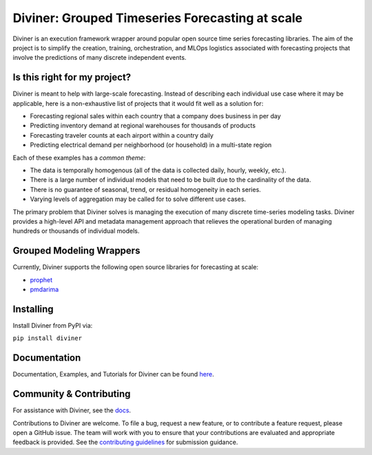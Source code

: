 
Diviner: Grouped Timeseries Forecasting at scale
================================================

Diviner is an execution framework wrapper around popular open source time series forecasting libraries.
The aim of the project is to simplify the creation, training, orchestration, and MLOps logistics associated with
forecasting projects that involve the predictions of many discrete independent events.

|docs| |build| |examples| |core| |pypi| |license| |downloads|

.. |docs| image:: https://img.shields.io/badge/docs-latest-success.svg?style=for-the-badge&logo=readthedocs
    :target: https://databricks-diviner.readthedocs.io/en/latest/?badge=latest
    :alt: Documentation

.. |build| image:: https://img.shields.io/github/workflow/status/databricks/diviner/Test%20package%20build?label=Build%20CI&style=for-the-badge&logo=github
    :target: https://github.com/databricks/diviner/actions/workflows/test-package-build.yml
    :alt: Build CI

.. |examples| image:: https://img.shields.io/github/workflow/status/databricks/diviner/Examples?label=Examples&style=for-the-badge&logo=github
    :target: https://github.com/databricks/diviner/actions/workflows/examples.yml
    :alt: Examples CI

.. |core| image:: https://img.shields.io/github/workflow/status/databricks/diviner/Diviner%20tests?label=Core%20CI&style=for-the-badge&logo=github
    :target: https://github.com/databricks/diviner/actions/workflows/main.yml
    :alt: Core CI

.. |pypi| image:: https://img.shields.io/pypi/v/diviner.svg?style=for-the-badge&logo=pypi&logoColor=white
    :target: https://pypi.org/project/diviner/
    :alt: Latest Python Release

.. |license| image:: https://img.shields.io/badge/license-Apache%202-brightgreen.svg?style=for-the-badge&logo=apache
    :target: https://github.com/databricks/diviner/blob/main/LICENSE.txt
    :alt: Apache 2 License

.. |downloads| image:: https://img.shields.io/pypi/dm/diviner?style=for-the-badge&logo=pypi&logoColor=white
    :target: https://pepy.tech/project/diviner
    :alt: Total Downloads


Is this right for my project?
-----------------------------

Diviner is meant to help with large-scale forecasting. Instead of describing each individual use case where it may be
applicable, here is a non-exhaustive list of projects that it would fit well as a solution for:

* Forecasting regional sales within each country that a company does business in per day
* Predicting inventory demand at regional warehouses for thousands of products
* Forecasting traveler counts at each airport within a country daily
* Predicting electrical demand per neighborhood (or household) in a multi-state region

Each of these examples has a *common theme*:

* The data is temporally homogenous (all of the data is collected daily, hourly, weekly, etc.).
* There is a large number of individual models that need to be built due to the cardinality of the data.
* There is no guarantee of seasonal, trend, or residual homogeneity in each series.
* Varying levels of aggregation may be called for to solve different use cases.

The primary problem that Diviner solves is managing the execution of many discrete time-series modeling tasks. Diviner
provides a high-level API and metadata management approach that relieves the operational burden of managing hundreds
or thousands of individual models.

Grouped Modeling Wrappers
-------------------------

Currently, Diviner supports the following open source libraries for forecasting at scale:

* `prophet <https://facebook.github.io/prophet/docs/quick_start.html>`_
* `pmdarima <http://alkaline-ml.com/pmdarima/>`_

Installing
----------

Install Diviner from PyPI via:

``pip install diviner``

Documentation
-------------

Documentation, Examples, and Tutorials for Diviner can be found
`here <https://databricks-diviner.readthedocs.io/en/latest/index.html>`_.

Community & Contributing
------------------------

For assistance with Diviner, see the `docs <https://databricks-diviner.readthedocs.io/en/latest/index.html>`_.

Contributions to Diviner are welcome. To file a bug, request a new feature, or to contribute a feature request, please
open a GitHub issue. The team will work with you to ensure that your contributions are evaluated and appropriate
feedback is provided. See the
`contributing guidelines <https://github.com/databricks/diviner/tree/main/CONTRIBUTING.rst>`_ for submission guidance.
